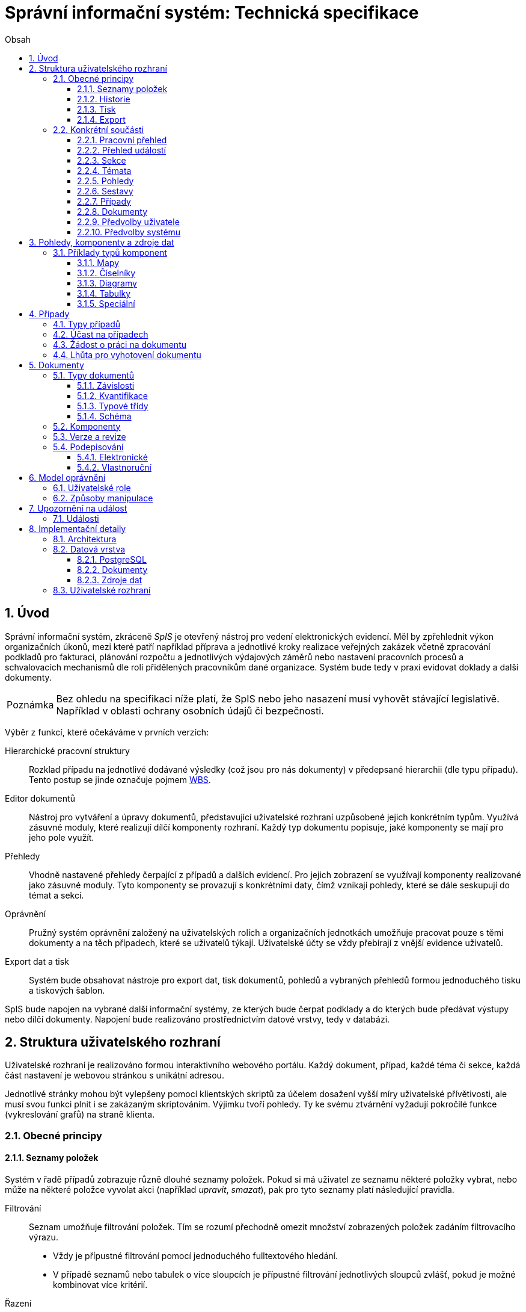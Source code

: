 = Správní informační systém: Technická specifikace
:numbered:
:icons: font
:lang: cs
:note-caption: Poznámka
:warning-caption: Pozor
:table-caption: Tabulka
:figure-caption: Obrázek
:example-caption: Příklad
:toc-title: Obsah
:toc: left
:toclevels: 3
:sectnumlevels: 6
:source-highlighter: pygments

:y: icon:check[role="green"]
:n: icon:times[role="red"]

== Úvod

Správní informační systém, zkráceně _SpIS_ je otevřený nástroj pro vedení elektronických evidencí. Měl by zpřehlednit výkon organizačních úkonů, mezi které patří například příprava a jednotlivé kroky realizace veřejných zakázek včetně zpracování podkladů pro fakturaci, plánování rozpočtu a jednotlivých výdajových záměrů nebo nastavení pracovních procesů a schvalovacích mechanismů dle rolí přidělených pracovníkům dané organizace. Systém bude tedy v praxi evidovat doklady a další dokumenty.

NOTE: Bez ohledu na specifikaci níže platí, že SpIS nebo jeho nasazení musí vyhovět stávající legislativě. Například v oblasti ochrany osobních údajů či bezpečnosti.

Výběr z funkcí, které očekáváme v prvních verzích:

Hierarchické pracovní struktury::
Rozklad případu na jednotlivé dodávané výsledky (což jsou pro nás dokumenty) v předepsané hierarchii (dle typu případu). Tento postup se jinde označuje pojmem link:https://cs.wikipedia.org/wiki/Work_breakdown_structure[WBS].

Editor dokumentů::
Nástroj pro vytváření a úpravy dokumentů, představující uživatelské rozhraní uzpůsobené jejich konkrétním typům. Využívá zásuvné moduly, které realizují dílčí komponenty rozhraní. Každý typ dokumentu popisuje, jaké komponenty se mají pro jeho pole využít.

Přehledy::
Vhodně nastavené přehledy čerpající z případů a dalších evidencí. Pro jejich zobrazení se využívají komponenty realizované jako zásuvné moduly. Tyto komponenty se provazují s konkrétními daty, čímž vznikají pohledy, které se dále seskupují do témat a sekcí.

Oprávnění::
Pružný systém oprávnění založený na uživatelských rolích a organizačních jednotkách umožňuje pracovat pouze s těmi dokumenty a na těch případech, které se uživatelů týkají. Uživatelské účty se vždy přebírají z vnější evidence uživatelů.

Export dat a tisk::
Systém bude obsahovat nástroje pro export dat, tisk dokumentů, pohledů a vybraných přehledů formou jednoduchého tisku a tiskových šablon.

SpIS bude napojen na vybrané další informační systémy, ze kterých bude čerpat podklady a do kterých bude předávat výstupy nebo dílčí dokumenty. Napojení bude realizováno prostřednictvím datové vrstvy, tedy v databázi.

<<<

== Struktura uživatelského rozhraní

Uživatelské rozhraní je realizováno formou interaktivního webového portálu. Každý dokument, případ, každé téma či sekce, každá část nastavení je webovou stránkou s unikátní adresou.

Jednotlivé stránky mohou být vylepšeny pomocí klientských skriptů za účelem dosažení vyšší míry uživatelské přívětivosti, ale musí svou funkci plnit i se zakázaným skriptováním. Výjimku tvoří pohledy. Ty ke svému ztvárnění vyžadují pokročilé funkce (vykreslování grafů) na straně klienta.


=== Obecné principy

==== Seznamy položek

Systém v řadě případů zobrazuje různě dlouhé seznamy položek. Pokud si má uživatel ze seznamu některé položky vybrat, nebo může na některé položce vyvolat akci (například _upravit_, _smazat_), pak pro tyto seznamy platí následující pravidla.

Filtrování::
Seznam umožňuje filtrování položek. Tím se rozumí přechodně omezit množství zobrazených položek zadáním filtrovacího výrazu.
+
* Vždy je přípustné filtrování pomocí jednoduchého fulltextového hledání.
* V případě seznamů nebo tabulek o více sloupcích je přípustné filtrování jednotlivých sloupců zvlášť, pokud je možné kombinovat více kritérií.

Řazení::
Pokud seznam obsahuje 1 nebo více sloupců, systém umožňuje řádky řadit podle vybraného z nich a ve výchozím zobrazení upřednostňuje (je-li to možné a podstatné):
+
* Řazení dle času od nejnovějšího po nejstarší.
* Vzestupné abecední řazení dle hlavního názvu.

Výběr sloupců::
Pokud seznam obsahuje 2 nebo více sloupců, systém umožňuje uspořádat tyto sloupce v libovolném pořadí. Také umožňuje libovolné sloupce skrýt nebo zobrazit takové sloupce, které se běžně nezobrazují.

Veškerá nastavení zobrazení seznamů jsou trvalá a společná pro daný druh zobrazení. Vždy je možné se u daného zobrazení vrátit k výchozímu nastavení. Změny v nastavení se ukládají odděleně alespoň pro přehledy uvedené níže a aplikují se vždy pouze pro konkrétního uživatele.

* Pracovní přehled
* Přehledy případů (společné nastavení pro všechna témata a typy případů)
* Jednotlivé přehledy dokumentů (pro každý typ dokumentu zvlášť)


==== Historie

U dokumentů a případů se uchovávají předcházející verze jejich stavu. Uživatel si může zobrazit anotovaný výpis těchto verzí, ze kterého jsou patrné alespoň míra a povaha změny a dále také její autor. Dále si může libovolnou předešlou verzi zobrazit, případně ji porovnat s jinou.

Pro rychlou orientaci je také vždy možné zobrazit porovnání aktuální verze dokumentu s verzí předchozí, případně aktuální revize s předchozí. V případě otevření dokumentu skrze odkaz získaný automatickým upozorněním na změnu je uživateli zobrazen popis změny mezi revizemi.


==== Tisk

Každá stránka zobrazující uživatelská data (například dokumenty, případy či přehledy) podporuje stažení PDF verze pro tisk. Ta vzniká na serveru pomocí zvláštní HTML šablony a CSS stylů. Jak šablonu, tak styly je možné přizpůsobit a tím dosáhnout souladu vzhledu tištěných výstupů s vizuálním stylem organizace.

Kromě centrálních předloh je možné nastavit oddělené předlohy i pro jednotlivé typy dokumentů a případů. Předlohy pro tisk komponent jsou vždy vlastní danému typu komponenty.

V případě potřeby je možné pro konkrétní typ dokumentu stanovit další šablony pro tisk. Tyto šablony z dokumentu čerpají po datové stránce, ale formu určují zcela samostatně. Typickým příkladem využití je například příprava posudku k odeslání poštou.


==== Export

Uživatel může získat některá data, ke kterým má přístup, i ve strojově čitelné formě. V případě dokumentů je možné si stáhnout jejich data ve formátech JSON, YAML a XML. Data pohledů je možné získat ve formátech JSON, YAML a pokud to umožňuje druh datového zdroje (data představují soubor tabulek), tak i ve formátech CSV (jednotlivé tabulky) nebo XLSX (tabulky jako jednotlivé listy).


=== Konkrétní součásti

==== Pracovní přehled

Pracovní přehled je výchozí stránka uživatele po jeho přihlášení, nesměřuje-li do jiné části systému. Hlavním prvkem stránky je seznam případů, do kterých má uživatel přístup, seřazený dle jeho schopnosti přispět a dále dle jejich naléhavosti.

.Řazení případů dle možnosti na nich pracovat
1. Případy, ve kterých je uživatel aktuálně *žádán o práci* na některém dokumentu.
2. Případy, ve kterých je uživatel oprávněn *dokončit* některý dokument.
3. Případy, ve kterých je uživatel oprávněn *vytvořit* některý dokument.
4. Ostatní případy, do kterých má uživatel přístup.

V rámci prvních dvou bodů jsou případy řazeny podle nejčasnějšího termínu dokončení dokumentů, díky kterým je případ na dané pozici. Dokumenty z třetího bodu neexistují a není tedy možné u nich sledovat termíny a zbylé případy může uživatel pouze komentovat.


==== Přehled událostí

Na zvláštní stránce přehledu událostí jsou každnému uživateli předloženy ty události, na které byl, nebo mohl být upozorněn. Jednotlivé řádky umožňují uživateli přihlásit se k nebo odhlásit se z odběru daných odálostí.

Přehled by měl sloužit pro rychlou orientaci v běžících případech a získání přehledu o situaci.


==== Sekce

Za účelem snazší orientace uživatelů jsou veškeré objekty v systému roztříděny do témat a tematických sekcí. Toto členění nemá žádné důsledky pro funkci, ani pro řízení přístupu. Také nijak nesouvisí s organizačním členěním.

Sekce slouží k seskupení několika témat. Není běžné, aby se věci opakovaly v různých sekcích, ale není to vyloučeno. Příkladem sekcí mohou být například *Finance*, *Legislativa* a *Vnější ukazatele*. V sekci *Finance* se setkáme s vícero tématy, v sekci *Legislativa* najdeme jen hlavní téma s případy pro práci s *Vnitřními předpisy* a konečně v sekci *Vnější ukazatele* nenajdeme sice žádné případy, ale zato se zde v hlavním tématu setkáme s řadou pohledů na data získaná při provozu instituce, například *Návštěvnost*, nebo *Skladbu uživatelů*.


==== Témata

Téma seskupuje pohledy a sestavy, které mají za úkol poskytnout informace o stavu věcí, se správou případů a dokumentů, které umožňují tento stav ovlivňovat. Vhodná témata mohou být například *Rozpočet* nebo *Smlouvy*.

Pokud to dává smysl, mohou se věci v tématech opakovat. Například určité pohledy mohou být přínosné pro více témat, některé případy mohou souviset s vícero tématy a podobně. Názorným příkladem budiž *Nákup*, který zasahuje jak do *Rozpočtu*, tak do *Smluv*.


==== Pohledy

Pohledům je v rámci daného tématu věnován hlavní prostor. Některé pohledy jsou interaktivní, takže je možné s nimi manipulovat a dovídat se tak nové souvislosti. Například pokud pohled zobrazuje mapu, je možné s ní pohybovat, přibližovat ji nebo ji oddalovat. Pokud jsou na mapě interaktivní objekty, je možné je aktivovat a zkoumat jejich detaily.

Některé pohledy mohou umožňovat přímo spustit nový případ, nebo se odkazovat na existující případy a dokumenty. Tyto vazby bývají obvykle realizovány odkazy, které může uživatel otevřít v nové záložce prohlížeče.


==== Sestavy

Na stránce každého tématu je vyhrazen prostor, ve kterém se nachází odkazy jednak na systémové a dále také na daným uživatelem vytvořené sestavy pohledů.

Ze stránky tématu je možné aktivovat editor sestav, který umožňuje na stránku uspořádat výběr z pohledů, ke kterým má uživatel přístup. Těmto pohledům je následně možné interaktivně nastavit potřebné zobrazení. Takto připravenou sestavu je následně možné uložit, nebo případně jen vytisknout.


==== Případy

Pokud téma obsahuje alespoň jeden typ případu, je na jeho stránce k dispozici přehled případů, ke kterým má aktuální uživatel přístup. Je-li k tomu uživatel oprávněn, tak se zde také nachází prvek, který umožňuje zahájit nový případ.

Z přehledu jsou patrné základní údaje o případech a zda-li do nich může uživatel zasáhnout, případně je-li to po něm požadováno.
Typy případů se rozumí zpracování obchodního případu, jako jsou nákupy a veřejné zakázky, žádost o vyjádření k území nebo společná příprava složitých stanovisek.

==== Dokumenty

Pokud téma obsahuje prostřednictvím přiřazených typů případů alespoň jeden typ dokumentu, je na jeho stránce k dispozici přehled dokumentů, ke kterým má aktuální uživatel přístup. Pokud je k tomu uživatel oprávněn, může z tohoto přehledu zahájit změnu dokumentu či vytvořit nový.

Z přehledu jsou patrné základní údaje o dokumentech. Dá se z něj také zjistit, do kterých případů vstupují, má-li k nim aktuální uživatel přístup.


==== Předvolby uživatele

Část systému umožňující uživateli přizpůsobit si systém dle svých potřeb. Uživatel si zde může zvolit jazyk uživatelského rozhraní a způsob upozorňování na události v systému. Upozornění týkající se dokumentů a případů je možné omezit na jejich konkrétní typy.

Více o upozorněních naleznete v kapitole <<Upozornění na událost>>.


==== Předvolby systému

Část systému umožňující správci nastavit jednak výchozí uživatelské předvolby, ale také případná obecná nastavení.


===== Integrační můstky

Za účelem řízení komunikace s navázanými cizími systémy je možné zde nastavovat a měnit předvolby integračních můstků. Děje se tak pomocí rozhraní, které poskytují zásuvné moduly daných můstků.

Pokud by existoval například můstek pro komunikaci s veřejnými rejstříky, mohli bychom mu pomocí tohoto rozhraní sdělit třeba to, že má záznamy převzaté ze systému ARES kontrolovat nejdříve po 48 hodinách.


===== Správa modelu oprávnění

Součástí předvoleb systému je pak také správa modelu oprávnění, v rámci které je možné například nastavit párování skupin či rolí z evidence uživatelů s rolemi systému nebo upravit rozsah oprávnění jednotlivých rolí.

Více o modelu naleznete v kapitole <<Model oprávnění>>.

<<<

== Pohledy, komponenty a zdroje dat

Každý **pohled** nebo **část dokumentu** využívá pro zobrazení určitou komponentu. Pokud je komponenta určena pro zobrazení mapových vrstev s vyznačenými body, je možné ji použít pro zobrazení prostorových dat. Pokud se jedná o komponentu pro zobrazení tabulky, je možné pomoci ní zobrazovat data relační, pokud je určena k manipulaci s krátkým textovým popiskem, je jejím prostřednictvím možné měnit určenou část dokumentu a tak dále.

To, jaká data pohled představuje, je kromě komponenty dáno zejména souborem datových zdrojů, ze kterých pohled čerpá. Tyto zdroje mohou být při použití interaktivních komponent ovlivněny hodnotami, které uživatel při prohlížení mění. Obdobně je možné, aby komponenty využité k prezentaci nebo manipulaci s částmi dokumentů zprostředkovávaly povědomí o jeho kontextu.

Komponentu tvoří popis jejího rozhraní, včetně popisu zdrojů dat, ze kterých dokáže čerpat a dále kód pro její zobrazení. Komponenta je totiž v pohledu navázána na sadu datových zdrojů, což jsou fakticky procedury uložené v databázi. Popis rozhraní komponenty umožňuje provést automatickou kontrolu shody s rozhraním procedur při jejím využití v politice.


=== Příklady typů komponent

==== Mapy

Mapové komponenty jsou tvořeny mapovým oknem, sloužím k zobrazování podkladových map a tematických vrstev, navigaci v mapě a zákresu nové datové vrstvy. Jejich funkce se liší dle konkrétního účelu a použití. Některé mapové komponenty mohou sloužit například pro účely zákresu zájmového území, jiné pak pouze k zobrazení vybraných dat v mapě, další pak k práci s body zájmu.

Z důvodu zachování otevřenosti systému je doporučeno mapové komponenty implementovat pomocí nástrojů link:https://openlayers.org/[OpenLayers].

Vlastnosti mapového okna::

Mapové okno podporuje zobrazení mapových vrstev formou link:https://en.wikipedia.org/wiki/Web_Map_Service[WMS], které je možné zapnout buď jako mapu základní, nebo tematickou (lze zapnout více vrstev najednou). Systém umožňuje napojit libovolná data publikovaná mapovými službami dle standardů link:https://en.wikipedia.org/wiki/Open_Geospatial_Consortium[Open Geospatial Consortium]. Pro účely IPR Praha se využijí mapy a tematické vrstvy z datového skladu IPR Praha.
+
Okno dále obsahuje základní navigační prvky pro pohyb v mapě, jako například změnu měřítka, návrat do výchozího pohledu a funkci pro vyhledání adresy či parcely.

Vyhledávání::

Vyhledání oblasti umožňují navigační prvky v okně.
+
Vyhledání podle adresy je řešeno fulltextovým vyhledáváním v rejstříku ulic a čísel orientačních či popisných. Hledání parcely je řešeno vyhledáním katastrálního území ze seznamu a zadáním čísla parcely (je možné zadat pouze část před lomítkem). Po vyhledání se mapa přiblíží a vycentruje na nalezenou adresu nebo parcelu.
+
Při nálezu více prvků (adresní místa v ulici, parcely se shodným kořenovým číslem) jsou prvky zobrazeny v mapě a v seznamu, po výběru konkrétního prvku se mapa přiblíží a vystředí na konkrétní místo v mapě.

Tvorba nové vektorové vrstvy::

V rámci mapového okna je možné vytvářet novou vektorovou vrstvu, která se stane součástí dokumentu s využitím formátu link:http://geojson.org/[GeoJSON]. Vrstva může být vytvořena zadáním bodu, linie, obdélníku či obecného polygonu v rámci mapového okna a dále převzetím hranic vybraných (nalezených) územních jednotek (katastrální území, městská část) a hranic parcel.

==== Číselníky

Dalším typem komponent jsou tak zvané číselníky. V jiných systémech se využívá zvláštních tabulek, které spravuje správce systému, které se využívají jako zdroj voleb pro určité vlastnosti dokumentů.

SpIS počítá s potřebou spravovat životní cyklus položek číselníku a proto tento mechanismus odděleně nezavádí. Pokud určitý dokument obsahuje vlastnost, která nabývá hodnoty z určité množiny, využije se prostý odkaz na jiný dokument patřičného typu.


==== Diagramy

Řada pohledů využije interaktivní grafické komponenty jakými jsou běžné typy grafů, ale i kartogramy, kartodiagramy a časové osy. Pro všechny tyto druhy komponent platí, že je možné přepínat zahrnutí hodnot dle předem nastavených dimenzí.


==== Tabulky

V tabulkových zobrazeních je možné omezit zobrazované řádky na takové, které hodnotami v určitých sloupcích vyhovují nastavenému filtru. Je možné použít jak výčet hodnot, tak i vzory včetně těch regulárních. Je možné hledat i fulltextově. Řádky je také možné řadit dle libovolného počtu sloupců.

Pro určené sloupce je v patičce tabulky přítomný součet všech hodnot v daném sloupci a dále také součet hodnot, které jsou aktuálně viditelné.


==== Speciální

Pro přípravu rozpočtových dokumentů existuje několik zvláštních komponent, které umožňují sestavovat rozpočet na základě podkladů (závislostí) a ručních oprav. Součástí těchto specializovaných komponent může být souhrnná tabulka nebo jeden či více diagramů, které poskytnou rychlou orientaci ve výsledné finanční situaci.

V rámci implementační analýzy budou upřesněny požadavky na vývoj speciálních komponent.


<<<

== Případy

Každý případ je *hierarchickou pracovní strukturou*. Práce na něm spočívá v postupném vytváření a schvalování dokumentů, které dokládají provedené úkony. Dokumenty mohou být v různých stavech a na základě svých závislostí tvoří acyklický orientovaný graf.

.Hierarchická pracovní struktura (šipky značí závislost)
====
[plantuml,align="center"]
....
@startuml
rectangle "faktura" <<Faktura>> #9999ff
rectangle "protokol 1" as protokol_1 <<Akceptační protokol>> #99ff99
rectangle "protokol 2" as protokol_2 <<Akceptační protokol>> #ffff99
rectangle "nabídka" <<Nabídka>> #99ff99
rectangle "poptávka" <<Poptávka>> #99ff99
rectangle "specifikace" <<Specifikace>> #99ff99

poptávka -d-> specifikace
faktura -d-> nabídka
faktura -d-> protokol_1
faktura -d-> protokol_2
protokol_1 -d-> specifikace
protokol_1 -d-> nabídka
protokol_2 -d-> specifikace
protokol_2 -d-> nabídka
nabídka -d-> poptávka
@enduml
....
====

V příkladu je `protokol 2` nedokončený, ale pracovník zodpovědný za schválení faktury ho označil za provizorní. To proto, aby mohl vytvořit provizorní fakturu a mohla proběhnout platba. Pokud se zmýlil a pracovník zodpovědný za `protokol 2` tento nedokončí, mohou být vyvozeny důsledky.

Požadované::
Dokumenty prázdné, u kterých se požaduje jejich naplnění a dokončení.

Rozpracované::
Dokumenty, které ještě nejsou hotové a nelze se na ně spoléhat.

Dokončené::
Dokumenty, které jsou hotové a schválené zodpovědnou osobou. Tato osoba ručí za jejich správnost a platnost. Ostatní se na ně mohou obvykle bez obav spolehnout.

Provizorní::
Dokumenty, které jsou hotové, ale nejsou schválené zodpovědnou osobou. Pokud se na ně pracovníci spoléhají, přebírají tím na sebe riziko, které jinak leží na zodpovědné osobě.

Z důvodu průkaznosti nelze dokončené dokumenty revidovat. Pokud by se tak mělo stát, je vytvořena nová verze, která ten původní nahradí v jeho roli. Pokud se na předchozí verzi jiný dokument spoléhá, je považován za neplatný.

.Zneplatnění dokumentu revizí jeho závislosti
====
[plantuml,align="center"]
....
@startuml
rectangle "faktura" <<Faktura>> #ff9999
rectangle "protokol" <<Akceptační protokol>> #9999ff
rectangle "specifikace" <<Specifikace>> #99ff99

faktura -d-> protokol
protokol -d-> specifikace

note right of faktura: verze 1
note right of protokol: verze 2
@enduml
....
====

V příkladu došlo k tomu, že byla v důsledku aktualizace dokumentu `protokol` zneplatněna aktuální verze dokumentu `faktura`. V této situaci jsou v podstatě jen dvě možnosti jak postupovat správně:

1. Vrátit se k předchozí verzi dokumentu `protokol`, kterou systém uchovává.
2. Schválit novou verzi dokumentu `protokol` a následně vytvořit novou verzi dokumentu `faktura`.

=== Typy případů

Každý případ je opatřen popisem své hierarchické struktury. Protože si jsou některé případy ve své struktuře velmi podobné, definujeme pojmenované typy případů. Tyto typy reprezentují strukturu, které se dokumenty v případu přizpůsobují.

V případě potřeby je možné typ aktivního případu změnit a dokumenty přeuspořádat do nových rolí. Stejně tak je možné do struktury vložit již existující dokumenty, pokud tak nedojde k porušení jejich vazeb na závislosti.

=== Účast na případech

Po vytvoření případu lze na základě typů dokumentů přítomných v typu případu sestavit seznam rolí, které na případu musejí spolupracovat, aby jej bylo možné dokončit. Účastníci případu mohou v jakékoliv chvíli pozvat vybrané role (nejen) z tohoto seznamu, čímž dojde k otevření případu uživatelům v této roli. K účasti na případu je možné uživatele přizvat i jmenovitě.

Uživatelé přístupem do případu nezískávají žádná dodatečná oprávnění. Stále mohou manipulovat pouze s dokumenty, ke kterým mají oprávnění vyplývající z uživatelských rolí. V řadě případů je možné do případu zahrnout libovolné dokumenty, což ovšem nelze produktivně zohlednit pozváním všech uživatelů v organizaci.

Dalším důvodem k individuálnímu pozvání může být například zajištění procesu nákupu napříč útvary, kdy si útvar požadující nákup přizve odborníky z jiného útvaru pro spolupráci na zadání ve společném oboru působnosti. Například tehdy, když si *Oddělení pro styk s veřejností* přizve pracovníky z *Odboru ICT* do případu v oboru *Technické vybavení pro produkci multimédií*.

=== Žádost o práci na dokumentu

Pokud je k tomu uživatel oprávněn, smí v rámci případu požádat o práci na některém dokumentu. Žádat je možné buď jednoho uživatele nebo roli, která byla do případu přizvána. Úkolování nemá přímou vazbu na termín požadovaného dokončení dokumentu, který je stanoven odděleně a na základě jiného oprávnění.

Oprávnění úkolovat jiné vyplývá z oprávnění dané roli uživatele vzhledem ke konkrétnímu typu dokumentu. Dále jím však disponují i uživatelé oprávnění manipulovat libovolným způsobem se závislými dokumenty. Tito uživatelé jsou oprávnění také vytvářet nové, požadované dokumenty právě za účelem možnosti vznést požadavek na jejich vyhotovení.

Ve zkratce platí, že potřebuje-li uživatel něco od ostatních, je mu umožněno si o to říci.

=== Lhůta pro vyhotovení dokumentu

Pokud je k tomu uživatel oprávněn, smí v rámci případu nastavit nebo změnit lhůtu pro dokončení určitého dokumentu. Tato lhůta je všem viditelná a zohledňuje se například při řazení případů na stránce pracovního přehledu.

Každý typ dokumentu má možnost upravit výchozí lhůtou pro dokončení. Pokud tak neučiní, při vytvoření dokumentu daného typu není žádná lhůta nastavena. Pokud dokument neexistuje alespoň jako požadovaný, není možné mu nastavit lhůtu žádnou.

<<<

== Dokumenty

Pod pojmem dokument rozumíme strukturovaná strojová data, se kterými uživatel nakládá přímo v systému. Tyto dokumenty často mívají přílohy, což jsou nestrukturovaná data (často různé formátované texty, tabulky či obrázky), které vznikají mimo systém a jsou do něj pouze vkládány.

Dokumenty mají kromě vnitřní struktury také takzvané závislosti a díky nim pak tvoří určité vnější struktury. Tyto závislosti jsou dokumentům vlastní ve všech případech, kterých jsou součástí.

=== Typy dokumentů

Typy dokumentů shrnují vnitřní strukturu, závislosti, použité komponenty uživatelského rozhraní a další vlastnosti instancí (tedy dokumentů) do jednoznačného pojmenování. V příkladech výše jsme zatím viděli například typy nazvané `Faktura` nebo `Akceptační protokol`.

==== Závislosti

Dokumenty mohou záviset pouze na jiných dokumentech, a to vždy v určitých rolích.

.Závislosti mají konkrétní role
====
[plantuml,align="center"]
....
@startuml
rectangle "zápůjčka" <<Zápůjčka>> #9999ff
rectangle "předání 1" as předání_1 <<Předávací protokol>> #99ff99
rectangle " " as předání_2 <<Předávací protokol>> #dddddd

zápůjčka -d-> předání_1 : vstupní
zápůjčka -d-> předání_2 : výstupní

note right of zápůjčka
  Rozpracovaný dokument,
  jejž zatím nelze dokončit.
end note

note bottom of předání_2
  Neexistující dokument.
end note
@enduml
....
====

V příkladu je předávací protokol použit nejprve pro dokumentaci zahájení zápůjčky věci a následně bude použit pro dokumentaci jejího navrácení. Pro vyložení závislého dokumentu `zápůjčka` je podstatné tyto dva protokoly od sebe odlišit.

Oproti instancím (dokumentům) mohou typy záviset pouze na dalších typech (nebo typových třídách, které jsou vysvětleny níže). Pro některé situace může být užitečné, aby dokument závisel na určitém počtu zcela libovolných dokumentů, bez ohledu na jejich typ.

.Typy pro předchozí příklad
====
[plantuml,align="center"]
....
@startuml
skinparam monochrome true
skinparam padding 3

rectangle "zápůjčka" <<Zápůjčka>>
rectangle "předání 1" as předání_1 <<Předávací protokol>>
rectangle "předání 2" as předání_2 <<Předávací protokol>>

zápůjčka -d-> "{1,1}" předání_1 : vstupní
zápůjčka -d-> "{1,1}" předání_2 : výstupní
@enduml
....
====

Za povšimnutí stojí uvedení dokumentů, které by měly být přítomny, ale v příkladu výše zatím schází. Také jsou zde u rolí uvedeny kvantifikátory.

==== Kvantifikace

Závislosti je nutné kvantifikovat. V určité roli může vystupovat konkrétní počet dokumentů.

.Struktura se třemi dokumenty ve stejné roli
====
[plantuml,align="center"]
....
@startuml
rectangle "rozpočet" <<Rozpočet>> #9999ff
rectangle "návrh 1" as návrh_1 <<Dílčí návrh rozpočtu>> #99ff99
rectangle "návrh 2" as návrh_2 <<Dílčí návrh rozpočtu>> #99ff99
rectangle "návrh 3" as návrh_3 <<Dílčí návrh rozpočtu>> #9999ff

rozpočet -d-> návrh_1 : dle návrhu
rozpočet -d-> návrh_2 : dle návrhu
rozpočet -d-> návrh_3 : dle návrhu
@enduml
....
====

Jak budou vypadat typy pro tuto strukturu?

.Typy pro předchozí příklad
====
[plantuml,align="center"]
....
@startuml
skinparam monochrome true
skinparam padding 3

rectangle "rozpočet" <<Rozpočet>>
rectangle "návrh" <<Dílčí návrh rozpočtu>>

rozpočet -d-> "{1,}" návrh : dle návrhu
@enduml
....
====

Kvantifikátor `{1,}` zde značí přítomnost alespoň jednoho dokumentu daného typu v dané roli. Je však možné specifikovat libovolný rozsah, tedy například `{,}` nebo `{0,}` pro libovolný počet dokumentů, `{1,3}` pro jeden až tři dokumenty a `{,5}` nebo `{0,5}` pro až pět dokumentů.

==== Typové třídy

Typové třídy popisují dílčí strukturu dokumentů tak, aby mohlo dojít k použití více typů dokumentů ve stejné roli. Popisují virtuální strukturu dokumentů a upravují jejich závislosti.

Virtuální strukturou se zde rozumí to, že definují mapování mezi sadou virtuálních vlastností připadajících dané typové třídě a vlastnostmi dokumentu typu, který danou typovou třídu implementuje. Závislé dokumenty se pak mohou odkazovat na tyto virtuální vlastnosti bez ohledu na to, kde se nachází.

Můžeme si například zavést typové třídy `Mající výši plnění (x)` a `Mající termín realizace (x)`, které popisují části schématu dokumentu, ve kterém předepisují přítomnost finanční částky s určitým významem a dále termínu, kdy dojde k nějaké realizaci. S pomocí těchto typových tříd pak můžeme popsat některé závislosti obecněji.

.Využití typové třídy
====
[plantuml,align="center"]
....
@startuml
skinparam monochrome true
skinparam padding 3

rectangle "plán" <<Plán výdajů>>
rectangle "výdaj" <<Pro d, pokud platí\n Mající výši plnění (d),\n Mající termín realizace (d),\n pak libovolné d.>>

plán -d-> "{,}" výdaj : zahrnuje
@enduml
....
====

Pokud typy dokumentů `Plánovaná investice` a `Plánovaný provozní výdaj` implementují obě tyto typové třídy, pak je možné typy z předešlého případu splnit například následující strukturou.

.Implementace typů z předchozího příkladu
====
[plantuml,align="center"]
....
@startuml
rectangle "plán" <<Plán výdajů>> #99ff99
rectangle "výdaj 1" as výdaj_1 <<Plánovaná investice>> #99ff99
rectangle "výdaj 2" as výdaj_2 <<Plánovaný provozní výdaj>> #99ff99

plán -d-> výdaj_1 : zahrnuje
plán -d-> výdaj_2 : zahrnuje
@enduml
....
====

Termín typová třída se vyskytuje hojně v kontextu funkcionálního programování. Typové třídy tam ale obvykle neposkytují stejný druh polymorfismu jako typové třídy popsané výše. Dle tamější praxe by musely být oba výdaje v příkladu zcela stejného typu.

==== Schéma

Dokument je ve své podstatě stromovou strukturou kompatibilní s formáty JSON, CBOR a YAML.

Jazyk schématu vychází z připravované normy link:http://json-schema.org/[JSON Schema], kterou však rozšiřuje o další prvky. Jedná se například o popis uživatelského rozhraní pro editaci stromu, spustitelný kód v řadě významů a také o schopnost přejímat hodnoty ze závislostí.

.Schéma zápůjčky (hlavička)
====
[source,yaml]
....
name: Lease
name[cs]: Zápůjčka

dependencies:
  lender:
    name: Lender
    name[cs]: Půjčovatel
    type: Party

  borrower:
    name: Borrower
    name[cs]: Vypůjčovatel
    type: Party

attachments:
  subject:
    name: Subject
    name[cs]: Předmět
    accept: [document, image]
    count: [0, inf]
....
====

V příkladu výše vidíme závislosti (`lender` a `borrower`), které dokument vyžaduje. Protože u nich není uvedena žádná kvantifikace, předpokládá se výchozí, tedy `{1,1}`. Typ obou závislostí je `Party` (smluvní strana), což bude pravděpodobně typová třída.

Dále můžeme vidět jediný typ přílohy, dokument nebo obrázek v roli `subject` (předmět). Vzhledem k neomezenému počtu se bude patrně jednat o sbírku dokladů popisujících zapůjčovanou věc a snad i další podmínky zápůjčky.

.Schéma zápůjčky (tělo dokumentu)
====
[source,yaml]
....
import:
  - from: spis.datetime
    names: [today, timedelta]

body:
  type: object
  required: [period]

  properties:
    period:
      allOf: [{$ref: "calendar.yaml#/definitions/daterange"}]

      interface:
        component: DateRangePicker

        data:
          holidays: planning.czech_holidays

        options:
          mode: year-view

      default:
        start: !eval "today()"
        end: !eval "today() + timedelta(days=14)"

      ensure:
        - that: !eval "self.data.start < self.data.end"
          name: Period must not be zero length
          name[cs]: Období nesmí být nulové délky
....
====

Hned v první části příkladu vidíme import funkcí (`today` a `timedelta` z modulu `spis.datetime`). V politice je možné využívat vypočítaných hodnot a tímto způsobem je možné získat knihovní funkce. Modul `spis` a jeho součásti obsahují zabudované funkce systému.

V popisu samotného těla dokumentu vidíme, že se v tomto případě nejedná o žádnou složitou strukturu, ale pouze o doplnění příloh a závislostí o termín platnosti výpůjčky představovaný sekcí `period`. Její hrubý popis je čerpán z knihovny schémat a úpravy probíhají pomocí komponenty editoru dokumentů `DateRangePicker` se zobrazením svátků.

V závěru sekce pak nalezneme určení výchozích hodnot pro nový dokument, které využívá právě knihovních funkcí importovaných výše k nastavení výpůjčky ode dnes na 14 dní a nakonec i seznam kontrol, kterým je daná komponenta podrobena a bez jejichž úspěšného absolvování není možné dokument dokončit.

Kromě kontrol připojených k jednotlivým komponentám je možné nastavit také kontroly, které platí pro dokument jako celek.

=== Komponenty

Komponenty úzce souvisí se schématem dokumentu. Právě v něm si programátor vybírá, ze kterých se prostředí pro úpravy daného typu dokumentu bude skládat.

Ve většině případů pracují komponenty se skaláry a jedná se v podstatě o dobře známé prvky uživatelských rozhraní. V jistých případech však komponenty editoru dokumentů vyžadují další informace a začínají ve svém uspořádání připomínat komponenty pohledů.

=== Verze a revize

Ačkoliv se může zdát, že dokumenty lze upravovat, ve skutečnosti tomu tak není. Při každé zdánlivé změně vzniká nová revize dokumentu, která předchozí revizi nahrazuje. Souběžně s označením revize je u každého dokumentu vedeno také označení jeho verze.

Při každém dokončení dokumentu dochází k uzamčení jeho současné verze na současné revizi. To znamená, že již není možné vytvořit revizi se shodnou verzí a musí tedy při další změně dojít k použití nového označení.

.Změny ve verzi a revizi v důsledku úprav dokumentu
[options="header",cols="^1,^1,<5"]
|===
| Verze | Revize | Popis změny
|   1   |   1    | Dokument vytvořen
|   1   |   2    | Drobná změna dokumentu
|   1   |   3    | Zásadní změna dokumentu
|   1   |   4    | Dokument dokončen
|   2   |   5    | Drobná změna dokumentu
|   2   |   6    | Dokument zrušen
|===

Běžný postup úpravy dokumentu probíhá tak, že si uživatel otevře aktuální revizi, zanese do ní požadované změny a výsledek uloží jako revizi novou. Pokud dojde k souběhu a druhý uživatel (například v době kdy první stále chystá své změny) úspěšně vytvoří novou revizi, dojde při pokusu o uložení ze strany prvního uživatele ke konfliktu.

Konflikt je uživateli prezentován v plné šíři. Pokud chce se změnami pokračovat, musí se u každé komponenty rozhodnout pro některou z následujících možností:

1. Přijme změnu od konkurujícího uživatele.
2. Zamítne změnu a navrátí hodnotu do původního stavu.
3. Prosadí svou změnu, kterou případně dále přizpůsobí.

Po vypořádání všech konfliktů je uživateli opět umožněno uložit novou revizi dokumentu.


=== Podepisování

Pokud to politika daného typu dokumentu vyžaduje, může být k dokončení dokumentu zapotřebí podpisu osob v určitých rolích. Podpisy jsou na sobě vždy nezávislé a vztahují se k dokumentu včetně všech jeho příloh.

Před zahájením podepisování je nutné dokument nejprve provizorně dokončit. Dokument je tak podepisujícímu vždy předložen v celé své, v ten okamžik již neměnitelné, podobě.

Podpisy se k dokumentu připojují odděleně, podobně jako přílohy. Pokud to politika daného typu dokumentu umožňuje, je možné kombinovat podpisy elektronické a vlastnoruční.


==== Elektronické

Elektronické podpisy jsou realizovány dle normy link:https://en.wikipedia.org/wiki/XAdES[XAdES]. Dokument je pro účely podpisu převeden do své kanonické XML podoby obsahující také otisky příloh a celkový otisk je následně uživatelem podepsán. Výsledný XML fragment s podpisem je uložen v databázi.

Ověření platnosti podpisu je realizováno dle shodné normy.


==== Vlastnoruční

Vlastnoruční podpisy jsou realizovány pomocí tvrzení o podpisu, které do systému vloží podepisující nebo jiná pověřená osoba, u které je k dispozici k nahlédnutí podepsaný originál. Ten vznikne vytištěním dokumentu a jeho podpisem.

Pro vyšší míru jistoty spoléhajících se uživatelů může být tvrzení doplněno skenem podepsaného dokumentu, který si mohou uživatelé zobrazit. Tento "důkaz" však platnost dokumentu nijak nezaručuje a spoléháním se na něj se uživatel může vystavovat určitému riziku.

Pokud by byla příloha z listinné podoby autorizovaně konvertována, bylo by možné se na ni spolehnout, ale přesto (dle našeho názoru) neexistuje žádný způsob, jak bezpečně spojit podepsanou listinu s nepodepsaným elektronickým originálem za účelem automatického ověřování platnosti a návaznosti úkonů ze strany systému.


<<<

== Model oprávnění

Model oprávnění umožňuje určit, ke kterým datům v systému mají jací uživatelé přístup a mohou je číst nebo měnit. Model pracuje s pravidly ve tvaru *Osoba / Oprávnění / Dokument* a nejlépe jej lze pochopit s pomocí termínů, se kterými pracuje:

Typ dokumentu::
Typ je základní a neměnnou vlastností každého dokumentu popisující jeho charakter. Dokument může být například typu *Faktura*.

Obor působnosti::
Právě za účelem kontroly přístupu musí být každý dokument zařazen do takzvaného oboru působnosti. Obor může, ale nemusí vycházet z organizačního členění. Může se tedy jednat například o obor nazvaný *Odbor ICT*. Obor působnosti může zahrnovat i podobory.

Předmětný dokument::
Jedná se o dokument určitého typu, který spadá do určitého oboru působnosti. Předmětnými dokumenty určitého oprávnění (popsaného níže) mohou být například *Faktury Odboru ICT*.

Způsob manipulace::
Způsobem manipulace rozumíme to, jak bude s předmětnými dokumenty nakládáno. Součástí popisu způsobu je i detailní vymezení toho, jak bude přistupováno k jednotlivým částem předmětných dokumentů. Příkladem způsobu manipulace může být například *Podepisovat*.

Oprávnění::
Spojení způsobu manipulace s typem dokumentů a oborů působnosti. Oprávnění představují to, co uživatelé ke své práci potřebují. Například *Podepisovat Faktury Odboru ICT*.

Role::
Soubor vícero oprávnění se souhrnným názvem. Například role s názvem *Vedoucí ICT* smí *Podepisovat Faktury Odboru ICT* a *Podepisovat Předávací protokoly Oddělení provozu*.

Odvislá role::
Odvislá role je podobná běžné roli, ale vypouští obor působnosti. Ten je doplněn při jmenování. Jako příklad můžeme uvést odvislou roli *Vedoucí (oboru)*, která smí *Podepisovat Faktury (tohoto oboru)*.

Jmenování::
Díky jmenování určité osoby do některé role dojde k aplikaci všech pravidel vyplývajících z dané role na danou osobu a tedy ke vzniku oprávnění osoby nakládat vymezeným způsobem s předmětnými dokumenty. Osobu je možné jmenovat do běžné i odvislé role.
+
Pokud byla osoba do role jmenována s příznakem *zastupující*, nemá běžně k dispozici práva, která z role plynou. Může se jich však chopit pomocí patřičného prvku uživatelského rozhraní. Systém eviduje v protokolu informaci o tom, zda-li by danou akci mohla osoba provést aniž by se chopila práva zástupce.

=== Uživatelské role

Role představují oprávnění uživatelů, kteří jsou součástí určitých oborů působnosti k manipulaci s množinou předmětných dokumentů spadajících do stejných nebo jiných oborů.

TIP: Pro jmenování uživatelů do rolí může sloužit například jejich příslušnost do určitých skupin, která se zjistí z vnější evidence uživatelů.

Úlohou rolí je pojmenovat skupiny oprávnění, které mají určití uživatelé, a tím umožnit jejich kontrolu a změny. Běžné role se uplatní zejména při netypických situacích, jako jsou případy mimo běžný rámec organizační struktury. Odvislé role se naopak uplatní při formulování oprávnění pro pravidelné organizační struktury.

Správce může k jednotlivým rolím připojit poučení pro jejich nabyvatele. Tito pak po jmenování do daných rolí musí toto poučení vzít na vědomí, jinak jim není umožněno se systémem dále pracovat. Stejně tak musí nabyvatelé vzít poučení na vědomí při jeho dodatečné změně.

=== Způsoby manipulace

Každý dokument se může nacházet ve třech stavech. Manipulace znamená například to, že určitý uživatel u předmětného dokumentu tento stav změní. Tedy dokument rozpracuje, označí za provizorně dokončený nebo jej dokončí. Obsah dokumentů, které jsou (byť jen provizorně) dokončené, již není možné dále měnit. Provizorní dokument však dokončit lze.

Některé typy dokumentů mohou pro dokončení vyžadovat podpisy od různých uživatelů. Způsob manipulace pro tyto typy dokumentů určuje, kteří uživatelé jsou oprávněni vytvořit které podpisové doložky.

Způsob manipulace také upravuje, se kterými částmi těla dokumentu a se kterými přílohami přesně smí uživatel nakládat. Oprávnění k částem těl dokumentů jsou rekurzivní a musí tedy podporovat nejen svolení, ale také zákazy.

.Popis způsobů manipulace s tělem dokumentu
[options="header",cols="5,>2"]
|===
| Cesta              | Manipulace
| `/`                | číst klíče
| `/název`           | číst a měnit hodnotu
| `/zdůvodnění`      | číst a měnit hodnotu
| `/odhadovaná-cena` | číst hodnotu
|===

<<<

== Upozornění na událost

V rámci systému dochází k řadě událostí. Mechanismus upozorňování na ně využívá nastavené komunikační metody (email nebo Jabber) k odeslání upozornění dotčenému uživateli. K upozornění uživatele nedochází, pokud událost, na kterou by měl být upozorněn, sám vyvolal.

Kromě okamžitého upozornění si může uživatel nastavit upozornění dávkové, které se odesílá souhrnně jednou denně. Zda-li si přeje být upozorňován okamžitě, souhrnně, nebo vůbec si může uživatel pro každý druh upozornění určit sám.

.Předvolby upozorňování
[options="header",cols="<4,^1,^1,^1"]
|===
| Událost                                             | Nikdy | Ihned | Souhrnně
| Je požadována Vaše práce na dokumentu               |       | {y}   | {y}
| Můžete vytvořit chybějící dokument                  | {y}   |       | {y}
| Vámi naposledy upravený dokument byl změněn         | {y}   | {y}   | {y}
| Vámi sledovaný dokument byl změněn                  | {y}   | {y}   | {y}
| Dokument případu, kterého se účastníte, byl změněn  | {y}   | {y}   | {y}
| Případ, kterého se účastníte, byl změněn            | {y}   | {y}   | {y}
| Změnila se Vaše účast na případu                    | {y}   | {y}   | {y}
| Změnily se Vaše role v systému                      | {y}   | {y}   | {y}
|===

=== Události

Je požadována práce uživatele na dokumentu::
Někdo uložil danému uživateli pracovat na určitém dokumentu. Upozornění obsahuje odkaz na případ, v rámci kterého k události došlo a dále identifikátor dokumentu, o který se jedná. Po zobrazení odkazované stránky je uživateli naznačeno, o který dokument se jedná.

Uživatel nově může vytvořit chybějící dokument::
Obdobně jako v případě požadované práce, pouze k události dochází obvykle vytvořením všech potřebných závislostí určitého, zatím neexistujícího dokumentu v rámci případu.

Uživatelem naposledy upravený dokument byl změněn::
Někdo změnil dokument, který naposledy upravoval upozorňovaný uživatel. Tato událost se spustí jen při první změně jiným uživatelem. Pokud si uživatel přeje být informován o všech změnách daného dokumentu, musí ho začít sledovat. Odkaz je shodný s odkazem v předchozích událostech.

Uživatelem sledovaný dokument byl změněn::
Obdobně jako v případě předchozí události, jen je sledující uživatel upozorňován na všechny změny dokumentu.

Dokument případu, které se uživatel účastní, byl změněn::
Velmi široká volba pro upozorňování, díky které bude uživatel upozorněn při libovolné změně libovolného dokumentu ve všech případech, kterých se účastní.

Případ, kterého se uživatel účastní, byl změněn::
Touto událostí se myslí takové změny případu, které se netýkají konkrétních dokumentů ani účasti uživatelů nebo rolí na případu. Jedná se tedy především o změny metadat případu. Součástí upozornění je odkaz na případ.

Změnila se účast uživatele na případu::
Někdo uživatele pozval do nového případu. Součástí upozornění je kromě odkazu na případ i jméno uživatele, který jej pozval a role, ve kterých v případu figuruje.

Změnily se role uživatele v systému::
Správce systému udělil nebo odebral uživateli role. Součástí upozornění jsou i informace o tom, jaká role mu byly přiděleny a jaké odebrány, případně ve kterých oblastech působnosti.

<<<

== Implementační detaily

=== Architektura

[plantuml,align="center"]
....
@startuml
left to right direction

package "SpIS" {
  component Aplikace
  database Data
  database Politiky
  () HTTP
  () SQL

  HTTP -- Aplikace
  Aplikace -d-> SQL
  Politiky .r.> Aplikace
  SQL -l- Data
}

node "PC" {
  component Prohlížeč
  component Pečetidlo

  Prohlížeč -> HTTP
  Prohlížeč .l.> Pečetidlo
  Pečetidlo -> HTTP
}

actor :Uživatel:

:Uživatel: - Prohlížeč
:Uživatel: - Pečetidlo
@enduml
....

Uživatelé budou se SpISem komunikovat pomocí webového rozhraní spuštěném v běžném webovém prohlížeči. Pro účely elektronického podepisování bude na jejich zařízeních nasazena další aplikace, ve schématu označená jako _Pečetidlo_.

Jak naznačuje schéma výše, _Aplikace_ samotná je běhovým prostředím pro určité _Politiky_. Ty vytváří programátoři a popisují jimi nejen strukturu dokumentů, které se ve SpISu vyskytují, ale také jejich vzájemné vazby v případech, použité prvky uživatelského rozhraní a další rysy systému dané organizace.

=== Datová vrstva

==== PostgreSQL

Úlohu hlavního databázového systému plní otevřené řešení _PostgreSQL_. Tím se zajistí dobrá integrace do stávajícíhí prostředí objednatelů, dlouhodobá udržitelnost a nedojde k omezení možnosti řešení dále šířit, protože licenční podmínky _PostgreSQL_ v něm nebrání.


==== Dokumenty

Ústřední skupinou objektů v databázi jsou dokumenty. Tyto dokumenty, vyjádřené hodnotou typu `jsonb` (binární JSON) jsou doplněny o řadu metadat v rozsahu vyplývajícím z ostatních požadavků. Dokumenty všech typů budou uloženy v jediné tabulce a bude u nich při ukládání docházet alespoň k základní kontrole dle schématu odpovídajícímu jejich typu.

Obsah dokumentů by nemělo být vůbec možné měnit, pouze vytvářet nové revize a upravovat jejich stav směrem k dokončení a podepsání.

==== Zdroje dat

Relační datové struktury, ze kterých uložené procedury čerpají data pro pohledy, se mohou do systému dostat dvěma způsoby. Může jít o data z jiných systémů nebo rozbory dokumentů.

===== Data z cizích systémů

Data z cizích systémů se do systému zanáší zpravidla pomocí zvláštních nástrojů vyvinutých na míru jednak cizímu systému a dále dle potřeb konkrétních procesů vedených ve SpISu.

[plantuml,align="center"]
....
@startuml
package "SpIS" {
  database "DB" as db1
  () SQL as sql1
  db1 - sql1
}

package "Cizí systém" {
  component "Aplikace" as app2
  () API as api2
  api2 - app2
}

component "Nástroj pro\n synchronizaci" as sn

sn <-u-> api2
sn <-u-> sql1
@enduml
....

V některých případech je možné využít také databázový mechanismus zapouzdření cizích dat (Foreign Data Wrappers). Díky tomu se mohou cizí data jevit jako součást vlastní databáze a je možné s nimi pracovat jako s pohledy. Tento druh provázání se hodí zejména pro čerpání z rozsáhlých databází, které není výhodné přenášet celé.

[plantuml,align="center"]
....
@startuml
left to right direction

package "SpIS" {
  database "DB" as db1
}

package "Cizí systém" {
  component "Aplikace" as app2
  () API as api2
  app2 - api2
}

db1 -> api2: FDW
@enduml
....


===== Data z dokumentů

Žádná existující databáze zatím neobsahuje funkci automatického, okamžitého odvozování tabulek a reakci na změny takto odvozených řádků. Pro naplnění relačních datových struktur z dokumentů se tak využívají spouště, které data z dokumentů přenáší do tabulek ihned po vytvoření nové revize nebo změně stavu dokumentu.

Různé přehledy mohou mít různé požadavky na platnost revizí dokumentů, ze kterých čerpají. Mohou vyžadovat revizi nejnovější, poslední podepsanou, obě zároveň nebo jejich spojení. Vhodná soustava pohledů usnadní jejich vytváření.


=== Uživatelské rozhraní

Uživatelské rozhraní je postaveno na bázi projektu link:https://www.patternfly.org/[PatternFly] a využívá v maximální míře příkladové vzory uveřejněných na webu tohoto projektu.

Pro každou část systému bude požadované chování upřesněno v rámci implementační analýzy tak, aby bylo jeho ovládání intuitivní a jednoduché. Z této anylýzy a komunikace s uživateli vyplynou například požadavky na komponenty, ale také na podobu procesních modelů.


// vim:set spelllang=cs,en:
